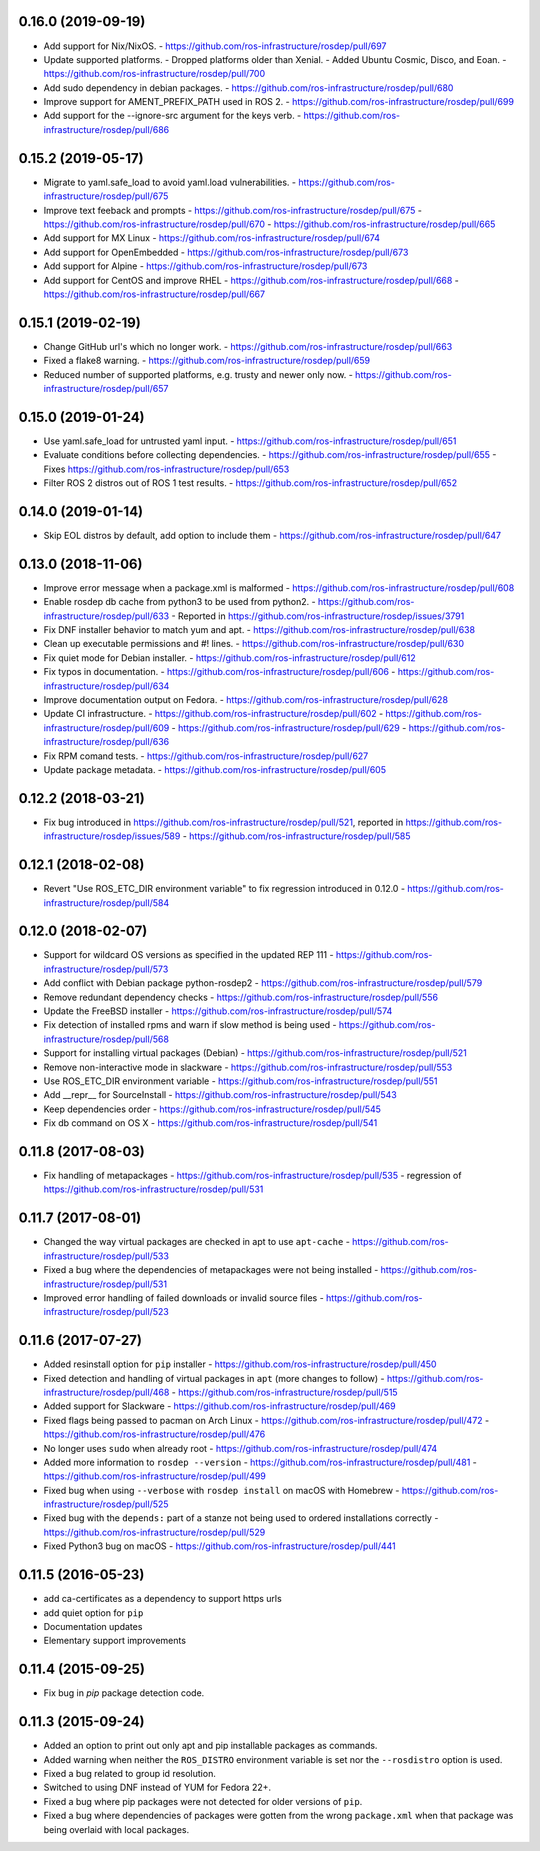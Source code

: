 0.16.0 (2019-09-19)
-------------------
- Add support for Nix/NixOS.
  - https://github.com/ros-infrastructure/rosdep/pull/697
- Update supported platforms.
  - Dropped platforms older than Xenial.
  - Added Ubuntu Cosmic, Disco, and Eoan.
  - https://github.com/ros-infrastructure/rosdep/pull/700
- Add sudo dependency in debian packages.
  - https://github.com/ros-infrastructure/rosdep/pull/680
- Improve support for AMENT_PREFIX_PATH used in ROS 2.
  - https://github.com/ros-infrastructure/rosdep/pull/699
- Add support for the --ignore-src argument for the keys verb.
  - https://github.com/ros-infrastructure/rosdep/pull/686

0.15.2 (2019-05-17)
-------------------
- Migrate to yaml.safe_load to avoid yaml.load vulnerabilities.
  - https://github.com/ros-infrastructure/rosdep/pull/675
- Improve text feeback and prompts
  - https://github.com/ros-infrastructure/rosdep/pull/675
  - https://github.com/ros-infrastructure/rosdep/pull/670
  - https://github.com/ros-infrastructure/rosdep/pull/665
- Add support for MX Linux
  - https://github.com/ros-infrastructure/rosdep/pull/674
- Add support for OpenEmbedded
  - https://github.com/ros-infrastructure/rosdep/pull/673
- Add support for Alpine
  - https://github.com/ros-infrastructure/rosdep/pull/673
- Add support for CentOS and improve RHEL
  - https://github.com/ros-infrastructure/rosdep/pull/668
  - https://github.com/ros-infrastructure/rosdep/pull/667

0.15.1 (2019-02-19)
-------------------
- Change GitHub url's which no longer work.
  - https://github.com/ros-infrastructure/rosdep/pull/663
- Fixed a flake8 warning.
  - https://github.com/ros-infrastructure/rosdep/pull/659
- Reduced number of supported platforms, e.g. trusty and newer only now.
  - https://github.com/ros-infrastructure/rosdep/pull/657

0.15.0 (2019-01-24)
-------------------
- Use yaml.safe_load for untrusted yaml input.
  - https://github.com/ros-infrastructure/rosdep/pull/651
- Evaluate conditions before collecting dependencies.
  - https://github.com/ros-infrastructure/rosdep/pull/655
  - Fixes https://github.com/ros-infrastructure/rosdep/pull/653
- Filter ROS 2 distros out of ROS 1 test results.
  - https://github.com/ros-infrastructure/rosdep/pull/652

0.14.0 (2019-01-14)
-------------------
- Skip EOL distros by default, add option to include them
  - https://github.com/ros-infrastructure/rosdep/pull/647

0.13.0 (2018-11-06)
-------------------
- Improve error message when a package.xml is malformed
  - https://github.com/ros-infrastructure/rosdep/pull/608
- Enable rosdep db cache from python3 to be used from python2.
  - https://github.com/ros-infrastructure/rosdep/pull/633
  - Reported in https://github.com/ros-infrastructure/rosdep/issues/3791
- Fix DNF installer behavior to match yum and apt.
  - https://github.com/ros-infrastructure/rosdep/pull/638
- Clean up executable permissions and #! lines.
  - https://github.com/ros-infrastructure/rosdep/pull/630
- Fix quiet mode for Debian installer.
  - https://github.com/ros-infrastructure/rosdep/pull/612
- Fix typos in documentation.
  - https://github.com/ros-infrastructure/rosdep/pull/606
  - https://github.com/ros-infrastructure/rosdep/pull/634
- Improve documentation output on Fedora.
  - https://github.com/ros-infrastructure/rosdep/pull/628
- Update CI infrastructure.
  - https://github.com/ros-infrastructure/rosdep/pull/602
  - https://github.com/ros-infrastructure/rosdep/pull/609
  - https://github.com/ros-infrastructure/rosdep/pull/629
  - https://github.com/ros-infrastructure/rosdep/pull/636
- Fix RPM comand tests.
  - https://github.com/ros-infrastructure/rosdep/pull/627
- Update package metadata.
  - https://github.com/ros-infrastructure/rosdep/pull/605

0.12.2 (2018-03-21)
-------------------
- Fix bug introduced in https://github.com/ros-infrastructure/rosdep/pull/521, reported in https://github.com/ros-infrastructure/rosdep/issues/589
  - https://github.com/ros-infrastructure/rosdep/pull/585

0.12.1 (2018-02-08)
-------------------
- Revert "Use ROS_ETC_DIR environment variable" to fix regression introduced in 0.12.0
  - https://github.com/ros-infrastructure/rosdep/pull/584

0.12.0 (2018-02-07)
-------------------
- Support for wildcard OS versions as specified in the updated REP 111
  - https://github.com/ros-infrastructure/rosdep/pull/573
- Add conflict with Debian package python-rosdep2
  - https://github.com/ros-infrastructure/rosdep/pull/579
- Remove redundant dependency checks
  - https://github.com/ros-infrastructure/rosdep/pull/556
- Update the FreeBSD installer
  - https://github.com/ros-infrastructure/rosdep/pull/574
- Fix detection of installed rpms and warn if slow method is being used
  - https://github.com/ros-infrastructure/rosdep/pull/568
- Support for installing virtual packages (Debian)
  - https://github.com/ros-infrastructure/rosdep/pull/521
- Remove non-interactive mode in slackware
  - https://github.com/ros-infrastructure/rosdep/pull/553
- Use ROS_ETC_DIR environment variable
  - https://github.com/ros-infrastructure/rosdep/pull/551
- Add __repr__ for SourceInstall
  - https://github.com/ros-infrastructure/rosdep/pull/543
- Keep dependencies order
  - https://github.com/ros-infrastructure/rosdep/pull/545
- Fix db command on OS X
  - https://github.com/ros-infrastructure/rosdep/pull/541

0.11.8 (2017-08-03)
-------------------
- Fix handling of metapackages
  - https://github.com/ros-infrastructure/rosdep/pull/535
  - regression of https://github.com/ros-infrastructure/rosdep/pull/531

0.11.7 (2017-08-01)
-------------------
- Changed the way virtual packages are checked in apt to use ``apt-cache``
  - https://github.com/ros-infrastructure/rosdep/pull/533
- Fixed a bug where the dependencies of metapackages were not being installed
  - https://github.com/ros-infrastructure/rosdep/pull/531
- Improved error handling of failed downloads or invalid source files
  - https://github.com/ros-infrastructure/rosdep/pull/523

0.11.6 (2017-07-27)
-------------------

- Added resinstall option for ``pip`` installer
  - https://github.com/ros-infrastructure/rosdep/pull/450
- Fixed detection and handling of virtual packages in ``apt`` (more changes to follow)
  - https://github.com/ros-infrastructure/rosdep/pull/468
  - https://github.com/ros-infrastructure/rosdep/pull/515
- Added support for Slackware
  - https://github.com/ros-infrastructure/rosdep/pull/469
- Fixed flags being passed to pacman on Arch Linux
  - https://github.com/ros-infrastructure/rosdep/pull/472
  - https://github.com/ros-infrastructure/rosdep/pull/476
- No longer uses ``sudo`` when already root
  - https://github.com/ros-infrastructure/rosdep/pull/474
- Added more information to ``rosdep --version``
  - https://github.com/ros-infrastructure/rosdep/pull/481
  - https://github.com/ros-infrastructure/rosdep/pull/499
- Fixed bug when using ``--verbose`` with ``rosdep install`` on macOS with Homebrew
  - https://github.com/ros-infrastructure/rosdep/pull/525
- Fixed bug with the ``depends:`` part of a stanze not being used to ordered installations correctly
  - https://github.com/ros-infrastructure/rosdep/pull/529
- Fixed Python3 bug on macOS
  - https://github.com/ros-infrastructure/rosdep/pull/441

0.11.5 (2016-05-23)
-------------------

- add ca-certificates as a dependency to support https urls
- add quiet option for ``pip``
- Documentation updates
- Elementary support improvements

0.11.4 (2015-09-25)
-------------------

- Fix bug in `pip` package detection code.

0.11.3 (2015-09-24)
-------------------

- Added an option to print out only apt and pip installable packages as commands.
- Added warning when neither the ``ROS_DISTRO`` environment variable is set nor the ``--rosdistro`` option is used.
- Fixed a bug related to group id resolution.
- Switched to using DNF instead of YUM for Fedora 22+.
- Fixed a bug where pip packages were not detected for older versions of ``pip``.
- Fixed a bug where dependencies of packages were gotten from the wrong ``package.xml`` when that package was being overlaid with local packages.
